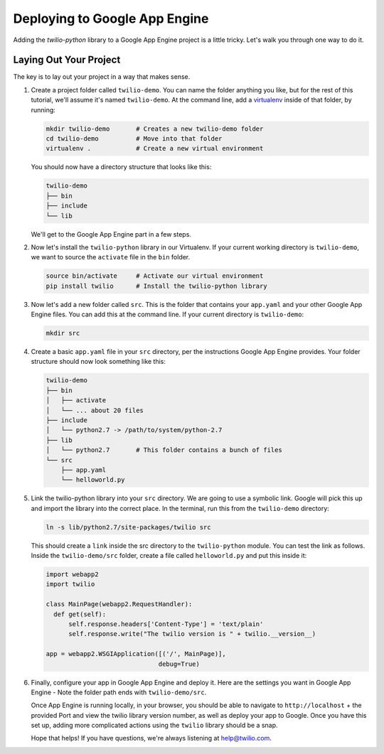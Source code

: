 ==============================
Deploying to Google App Engine
==============================

Adding the `twilio-python` library to a Google App Engine project is a little
tricky. Let's walk you through one way to do it.


Laying Out Your Project
-----------------------

The key is to lay out your project in a way that makes sense. 

#.  Create a project folder called ``twilio-demo``. You can name the
    folder anything you like, but for the rest of this tutorial, we'll assume
    it's named ``twilio-demo``. At the command line, add a `virtualenv
    <http://www.virtualenv.org/en/latest/>`_ inside of that folder, by running:

    .. code-block:: bash

        mkdir twilio-demo       # Creates a new twilio-demo folder
        cd twilio-demo          # Move into that folder
        virtualenv .            # Create a new virtual environment

    You should now have a directory structure that looks like this:

    .. code-block:: bash

        twilio-demo
        ├── bin
        ├── include
        └── lib

    We'll get to the Google App Engine part in a few steps.

#.  Now let's install the ``twilio-python`` library in our Virtualenv. If your
    current working directory is ``twilio-demo``, we want to source the
    ``activate`` file in the ``bin`` folder.

    .. code-block:: bash

        source bin/activate     # Activate our virtual environment
        pip install twilio      # Install the twilio-python library

#.  Now let's add a new folder called ``src``. This is the folder that contains your
    ``app.yaml`` and your other Google App Engine files. You can add this at the
    command line. If your current directory is ``twilio-demo``:

    .. code-block:: bash

        mkdir src

#.  Create a basic ``app.yaml`` file in your ``src`` directory, per the
    instructions Google App Engine provides. Your folder structure should now
    look something like this:

    .. code-block:: bash

        twilio-demo
        ├── bin
        │   ├── activate
        │   └── ... about 20 files
        ├── include
        │   └── python2.7 -> /path/to/system/python-2.7
        ├── lib
        │   └── python2.7       # This folder contains a bunch of files
        └── src
            ├── app.yaml
            └── helloworld.py

#.  Link the twilio-python library into your ``src`` directory. We are going to
    use a symbolic link. Google will pick this up and import the library into
    the correct place. In the terminal, run this from the ``twilio-demo``
    directory:

    .. code-block:: bash

        ln -s lib/python2.7/site-packages/twilio src

    This should create a ``link`` inside the src directory to the
    ``twilio-python`` module. You can test the link as follows. Inside the
    ``twilio-demo/src`` folder, create a file called ``helloworld.py`` and put
    this inside it:

    .. code-block:: python

        import webapp2
        import twilio

        class MainPage(webapp2.RequestHandler):
          def get(self):
              self.response.headers['Content-Type'] = 'text/plain'
              self.response.write("The twilio version is " + twilio.__version__)

        app = webapp2.WSGIApplication([('/', MainPage)],
                                      debug=True)

#.  Finally, configure your app in Google App Engine and deploy it. Here are
    the settings you want in Google App Engine - Note the folder path ends with
    ``twilio-demo/src``.

    .. image:: https://www.evernote.com/shard/s265/sh/1b9407b0-c89b-464d-b352-dbf8fc7a7f41/f536b8e79747f43220fc12e0e0026ee2/res/5b2f83af-8a7f-451f-afba-db092c55aa44/skitch.png

    Once App Engine is running locally, in your browser, you should be able to
    navigate to ``http://localhost`` + the provided Port and view the twilio
    library version number, as well as deploy your app to Google. Once you have
    this set up, adding more complicated actions using the ``twilio`` library
    should be a snap.

    Hope that helps! If you have questions, we're always listening at
    `help@twilio.com <mailto:help@twilio.com>`_.
